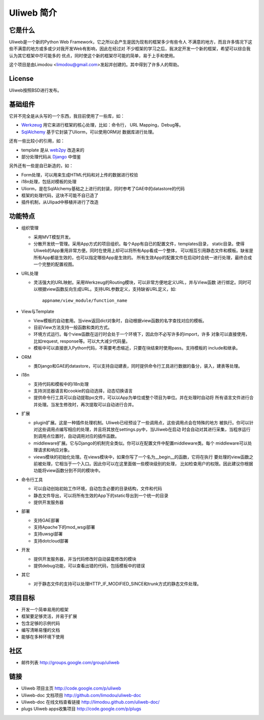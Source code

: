 ============
Uliweb 简介
============

它是什么
----------

Uliweb是一个新的Python Web Framework，它之所以会产生是因为现有的框架多少有些令人
不满意的地方，而且许多情况下这些不满意的地方或多或少对我开发Web有影响，因此在经过对
不少框架的学习之后，我决定开发一个新的框架，希望可以综合我认为其它框架中尽可能多的
优点，同时使这个新的框架尽可能的简单，易于上手和使用。

这个项目是由Limodou <limodou@gmail.com>发起并创建的。其中得到了许多人的帮助。

License
------------

Uliweb按照BSD进行发布。

基础组件
------------

它并不完全是从头写的一个东西，我目前使用了一些库，如：

* `Werkzeug <http://werkzeug.pocoo.org/>`_ 用它来进行框架的核心处理，比如：命令行，
  URL Mapping，Debug等。
* `SqlAlchemy <http://www.sqlalchemy.org>`_ 基于它封装了Uliorm，可以使用ORM对
  数据库进行处理。

还有一些比较小的引用，如：

* template 是从 `web2py <http://mdp.cti.depaul.edu/>`_ 改造来的
* 部分处理代码从 `Django <http://www.djangoproject.com/>`_ 中借鉴

另外还有一些是自已新造的，如：

* Form处理，可以用来生成HTML代码和对上传的数据进行校验
* i18n处理，包括对模板的处理
* Uliorm，是在SqlAlchemy基础之上进行的封装，同时参考了GAE中的datastore的代码
* 框架的处理代码，这块不可能不自已造了
* 插件机制，从Ulipad中移植并进行了改造

功能特点
-----------

* 组织管理

  * 采用MVT模型开发。
  * 分散开发统一管理。采用App方式的项目组织。每个App有自已的配置文件，templates目录，
    static目录。使得Uliweb的App重用非常方便。同时在使用上却可以将所有App看成一个整体，
    可以相互引用静态文件和模板。缺省是所有App都是生效的，也可以指定哪些App是生效的。
    所有生效App的配置文件在启动时会统一进行处理，最终合成一个完整的配置视图。
    
* URL处理

  * 灵活强大的URL映射。采用Werkzeug的Routing模块，可以非常方便地定义URL，并与View函数
    进行绑定。同时可以根据view函数反向生成URL。支持URL参数定义，支持缺省URL定义，如::
 
      appname/view_module/function_name
    
* View与Template

  * View模板的自动套用。当view返回dict对象时，自动根据view函数的名字查找对应的模板。
  * 目前View方法支持一般函数和类的方式。
  * 环境方式运行。每个view函数在运行时会处于一个环境下，因此你不必写许多的import，许多
    对象可以直接使用，比如request, response等。可以大大减少代码量。
  * 模板中可以直接嵌入Python代码，不需要考虑缩近，只要在块结束时使用pass。支持模板的
    include和继承。
    
* ORM

  * 类Django和GAE的datastore，可以支持自动建表，同时提供命令行工具进行数据的备分，装入，建表等处理。

* i18n

  * 支持代码和模板中的i18n处理
  * 支持浏览器语言和cookie的自动选择，动态切换语言
  * 提供命令行工具可以自动提取po文件，可以以App为单位或整个项目为单位。并在处理时自动将
    所有语言文件进行合并处理。当发生修改时，再次提取可以自动进行合并。
    
* 扩展

  * plugin扩展。这是一种插件处理机制。Uliweb已经预设了一些调用点，这些调用点会在特殊的地方
    被执行。你可以针对这些调用点编写相应的处理，并且将其放在settings.py中，当Uliweb在启动
    时会自动对其进行采集，当程序运行到调用点位置时，自动调用对应的插件函数。
  * middleware扩展。它与Django的机制完全类似。你可以在配置文件中配置middleware类。每个
    middleware可以处理请求和响应对象。
  * views模块的初始化处理。在views模块中，如果你写了一个名为__begin__的函数，它将在执行
    要处理的view函数之前被处理，它相当于一个入口。因此你可以在这里面做一些模块级别的处理，
    比如检查用户的权限。因此建议你根据功能将view函数分到不同的模块中。
    
* 命令行工具

  * 可以自动创始初始工作环境，自动包含必要的目录结构，文件和代码
  * 静态文件导出，可以将所有生效的App下的static导出到一个统一的目录
  * 提供开发服务器

* 部署

  * 支持GAE部署
  * 支持Apache下的mod_wsgi部署
  * 支持uwsgi部署
  * 支持dotcloud部署

* 开发

  * 提供开发服务器，并当代码修改时自动装载修改的模块
  * 提供debug功能，可以查看出错的代码，包括模板中的错误

* 其它

  * 对于静态文件的支持可以处理HTTP_IF_MODIFIED_SINCE和trunk方式的静态文件处理。
    
项目目标
----------

* 开发一个简单易用的框架
* 框架要足够灵活，并易于扩展
* 包含足够的示例代码
* 编写清晰易懂的文档
* 能够在多种环境下使用

社区
------------

* 邮件列表 http://groups.google.com/group/uliweb

链接
--------------

* Uliweb 项目主页 http://code.google.com/p/uliweb 
* Uliweb-doc 文档项目 http://github.com/limodou/uliweb-doc
* Uliweb-doc 在线文档查看链接 http://limodou.github.com/uliweb-doc/
* plugs Uliweb apps收集项目 http://code.google.com/p/plugs 
